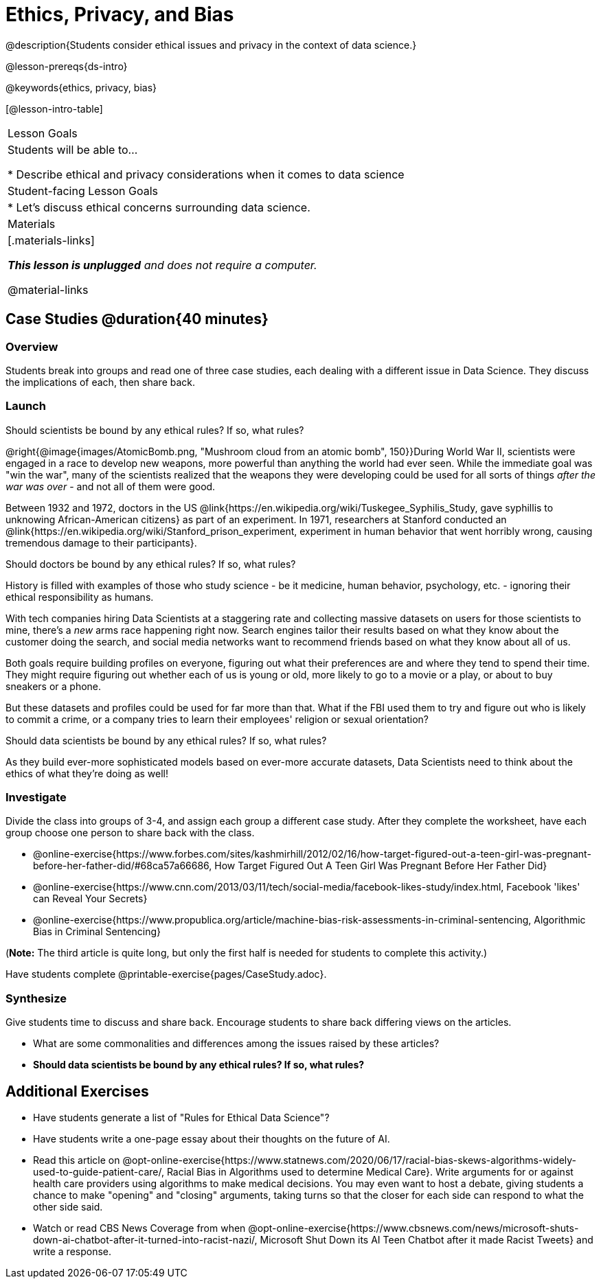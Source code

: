 = Ethics, Privacy, and Bias

@description{Students consider ethical issues and privacy in the context of data science.}

@lesson-prereqs{ds-intro}

@keywords{ethics, privacy, bias}

[@lesson-intro-table]
|===
| Lesson Goals
| Students will be able to...

* Describe ethical and privacy considerations when it comes to data science

| Student-facing Lesson Goals
|

* Let's discuss ethical concerns surrounding data science.

| Materials
|[.materials-links]

_**This lesson is unplugged** and does not require a computer._

@material-links

|===

== Case Studies @duration{40 minutes}

=== Overview
Students break into groups and read one of three case studies, each dealing with a different issue in Data Science. They discuss the implications of each, then share back.

=== Launch
[.lesson-point]
Should scientists be bound by any ethical rules? If so, what rules?

@right{@image{images/AtomicBomb.png, "Mushroom cloud from an atomic bomb", 150}}During World War II, scientists were engaged in a race to develop new weapons, more powerful than anything the world had ever seen. While the immediate goal was "win the war", many of the scientists realized that the weapons they were developing could be used for all sorts of things __after the war was over__ - and not all of them were good.

Between 1932 and 1972, doctors in the US @link{https://en.wikipedia.org/wiki/Tuskegee_Syphilis_Study, gave syphillis to unknowing African-American citizens} as part of an experiment. In 1971, researchers at Stanford conducted an @link{https://en.wikipedia.org/wiki/Stanford_prison_experiment, experiment in human behavior that went horribly wrong, causing tremendous damage to their participants}.

[.lesson-point]
Should doctors be bound by any ethical rules? If so, what rules?

History is filled with examples of those who study science - be it medicine, human behavior, psychology, etc. - ignoring their ethical responsibility as humans.

With tech companies hiring Data Scientists at a staggering rate and collecting massive datasets on users for those scientists to mine, there's a _new_ arms race happening right now. Search engines tailor their results based on what they know about the customer doing the search, and social media networks want to recommend friends based on what they know about all of us.

Both goals require building profiles on everyone, figuring out what their preferences are and where they tend to spend their time. They might require figuring out whether each of us is young or old, more likely to go to a movie or a play, or about to buy sneakers or a phone.

But these datasets and profiles could be used for far more than that. What if the FBI used them to try and figure out who is likely to commit a crime, or a company tries to learn their employees' religion or sexual orientation?

[.lesson-point]
Should data scientists be bound by any ethical rules? If so, what rules?

As they build ever-more sophisticated models based on ever-more accurate datasets, Data Scientists need to think about the ethics of what they're doing as well!

=== Investigate
Divide the class into groups of 3-4, and assign each group a different case study. After they complete the worksheet, have each group choose one person to share back with the class.

- @online-exercise{https://www.forbes.com/sites/kashmirhill/2012/02/16/how-target-figured-out-a-teen-girl-was-pregnant-before-her-father-did/#68ca57a66686, How Target Figured Out A Teen Girl Was Pregnant Before Her Father Did}
- @online-exercise{https://www.cnn.com/2013/03/11/tech/social-media/facebook-likes-study/index.html, Facebook 'likes' can Reveal Your Secrets}
- @online-exercise{https://www.propublica.org/article/machine-bias-risk-assessments-in-criminal-sentencing, Algorithmic Bias in Criminal Sentencing}

(*Note:* The third article is quite long, but only the first half is needed for students to complete this activity.)

Have students complete @printable-exercise{pages/CaseStudy.adoc}.

=== Synthesize
Give students time to discuss and share back. Encourage students to share back differing views on the articles.

- What are some commonalities and differences among the issues raised by these articles?
- **Should data scientists be bound by any ethical rules? If so, what rules?**


== Additional Exercises

- Have students generate a list of "Rules for Ethical Data Science"?
- Have students write a one-page essay about their thoughts on the future of AI.
- Read this article on @opt-online-exercise{https://www.statnews.com/2020/06/17/racial-bias-skews-algorithms-widely-used-to-guide-patient-care/, Racial Bias in Algorithms used to determine Medical Care}. Write arguments for or against health care providers using algorithms to make medical decisions. You may even want to host a debate, giving students a chance to make "opening" and "closing" arguments, taking turns so that the closer for each side can respond to what the other side said.
- Watch or read CBS News Coverage from when @opt-online-exercise{https://www.cbsnews.com/news/microsoft-shuts-down-ai-chatbot-after-it-turned-into-racist-nazi/, Microsoft Shut Down its AI Teen Chatbot after it made Racist Tweets} and write a response.
